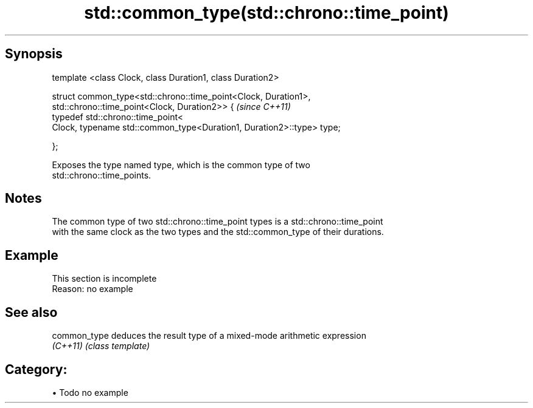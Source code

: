 .TH std::common_type(std::chrono::time_point) 3 "Apr 19 2014" "1.0.0" "C++ Standard Libary"
.SH Synopsis
   template <class Clock, class Duration1, class Duration2>

   struct common_type<std::chrono::time_point<Clock, Duration1>,
   std::chrono::time_point<Clock, Duration2>> {                         \fI(since C++11)\fP
   typedef std::chrono::time_point<
   Clock, typename std::common_type<Duration1, Duration2>::type> type;

   };

   Exposes the type named type, which is the common type of two
   std::chrono::time_points.

.SH Notes

   The common type of two std::chrono::time_point types is a std::chrono::time_point
   with the same clock as the two types and the std::common_type of their durations.

.SH Example

    This section is incomplete
    Reason: no example

.SH See also

   common_type deduces the result type of a mixed-mode arithmetic expression
   \fI(C++11)\fP     \fI(class template)\fP

.SH Category:

     • Todo no example
